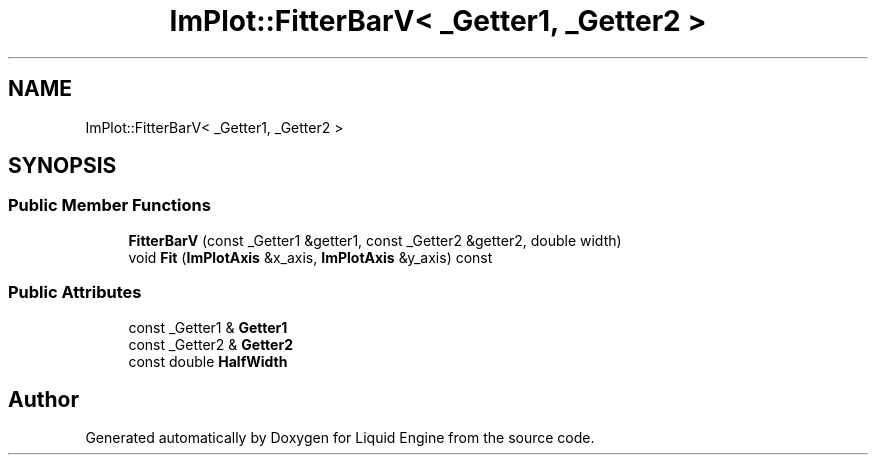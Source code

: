 .TH "ImPlot::FitterBarV< _Getter1, _Getter2 >" 3 "Wed Apr 3 2024" "Liquid Engine" \" -*- nroff -*-
.ad l
.nh
.SH NAME
ImPlot::FitterBarV< _Getter1, _Getter2 >
.SH SYNOPSIS
.br
.PP
.SS "Public Member Functions"

.in +1c
.ti -1c
.RI "\fBFitterBarV\fP (const _Getter1 &getter1, const _Getter2 &getter2, double width)"
.br
.ti -1c
.RI "void \fBFit\fP (\fBImPlotAxis\fP &x_axis, \fBImPlotAxis\fP &y_axis) const"
.br
.in -1c
.SS "Public Attributes"

.in +1c
.ti -1c
.RI "const _Getter1 & \fBGetter1\fP"
.br
.ti -1c
.RI "const _Getter2 & \fBGetter2\fP"
.br
.ti -1c
.RI "const double \fBHalfWidth\fP"
.br
.in -1c

.SH "Author"
.PP 
Generated automatically by Doxygen for Liquid Engine from the source code\&.
